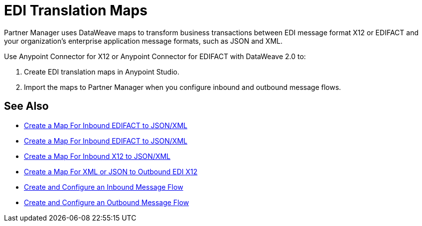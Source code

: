 = EDI Translation Maps

Partner Manager uses DataWeave maps to transform business transactions between EDI message format X12 or EDIFACT and your organization’s enterprise application message formats, such as JSON and XML.

Use Anypoint Connector for X12 or Anypoint Connector for EDIFACT with DataWeave 2.0 to:

. Create EDI translation maps in Anypoint Studio.
. Import the maps to Partner Manager when you configure inbound and outbound message flows.

== See Also

* xref:create-map-inbound-edifact-json-xml.adoc[Create a Map For Inbound EDIFACT to JSON/XML]
* xref:create-map-inbound-edifact-json-xml.adoc[Create a Map For Inbound EDIFACT to JSON/XML]
* xref:create-map-inbound-x12-json-xml.adoc[Create a Map For Inbound X12 to JSON/XML]
* xref:create-map-json-xml-to-outbound-x12.adoc[Create a Map For XML or JSON to Outbound EDI X12]
* xref:configure-message-flows.adoc[Create and Configure an Inbound Message Flow]
* xref:create-outbound-message-flow.adoc[Create and Configure an Outbound Message Flow]
